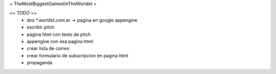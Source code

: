 = TheMostBiggestGamestInTheWorldst =

== TODO ==
  * dns *.worldst.com.ar -> pagina en google appengine
  * escribir pitch
  * pagina html con texto de pitch
  * appengine con esa pagina html
  * crear lista de correo 
  * crear formulario de subscripcion en pagina html
  * propaganda
